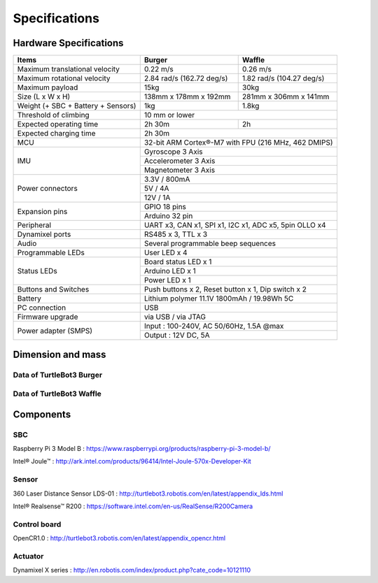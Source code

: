 .. _chapter_specifications:

Specifications
==============

.. image:: _static/hardware/turtlebot3_models.png

Hardware Specifications
-----------------------

+------------------------------------+---------------------------+---------------------------+
| Items                              | Burger                    | Waffle                    |
+====================================+===========================+===========================+
| Maximum translational velocity     | 0.22 m/s                  | 0.26 m/s                  |
+------------------------------------+---------------------------+---------------------------+
| Maximum rotational velocity        | 2.84 rad/s (162.72 deg/s) | 1.82 rad/s (104.27 deg/s) |
+------------------------------------+---------------------------+---------------------------+
| Maximum payload                    | 15kg                      | 30kg                      |
+------------------------------------+---------------------------+---------------------------+
| Size (L x W x H)                   | 138mm x 178mm x 192mm     | 281mm x 306mm x 141mm     |
+------------------------------------+---------------------------+---------------------------+
| Weight (+ SBC + Battery + Sensors) | 1kg                       | 1.8kg                     |
+------------------------------------+---------------------------+---------------------------+
| Threshold of climbing              | 10 mm or lower                                        |
+------------------------------------+---------------------------+---------------------------+
| Expected operating time            | 2h 30m                    | 2h                        |
+------------------------------------+---------------------------+---------------------------+
| Expected charging time             | 2h 30m                                                |
+------------------------------------+-------------------------------------------------------+
| MCU                                | 32-bit ARM Cortex®-M7 with FPU (216 MHz, 462 DMIPS)   |
+------------------------------------+-------------------------------------------------------+
|                                    | Gyroscope 3 Axis                                      |
+                                    +-------------------------------------------------------+
| IMU                                | Accelerometer 3 Axis                                  |
+                                    +-------------------------------------------------------+
|                                    | Magnetometer 3 Axis                                   |
+------------------------------------+-------------------------------------------------------+
|                                    | 3.3V / 800mA                                          |
+                                    +-------------------------------------------------------+
| Power connectors                   | 5V / 4A                                               |
+                                    +-------------------------------------------------------+
|                                    | 12V / 1A                                              |
+------------------------------------+-------------------------------------------------------+
| Expansion pins                     | GPIO 18 pins                                          |
+                                    +-------------------------------------------------------+
|                                    | Arduino 32 pin                                        |
+------------------------------------+-------------------------------------------------------+
| Peripheral                         | UART x3, CAN x1, SPI x1, I2C x1, ADC x5, 5pin OLLO x4 |
+------------------------------------+-------------------------------------------------------+
| Dynamixel ports                    | RS485 x 3, TTL x 3                                    |
+------------------------------------+-------------------------------------------------------+
| Audio                              | Several programmable beep sequences                   |
+------------------------------------+-------------------------------------------------------+
| Programmable LEDs                  | User LED x 4                                          |
+------------------------------------+-------------------------------------------------------+
|                                    | Board status LED x 1                                  |
+                                    +-------------------------------------------------------+
| Status LEDs                        | Arduino LED x 1                                       |
+                                    +-------------------------------------------------------+
|                                    | Power LED x 1                                         |
+------------------------------------+-------------------------------------------------------+
| Buttons and Switches               | Push buttons x 2, Reset button x 1, Dip switch x 2    |
+------------------------------------+-------------------------------------------------------+
| Battery                            | Lithium polymer 11.1V 1800mAh / 19.98Wh 5C            |
+------------------------------------+-------------------------------------------------------+
| PC connection                      | USB                                                   |
+------------------------------------+-------------------------------------------------------+
| Firmware upgrade                   | via USB / via JTAG                                    |
+------------------------------------+-------------------------------------------------------+
|                                    | Input : 100-240V, AC 50/60Hz, 1.5A @max               |
+ Power adapter (SMPS)               +-------------------------------------------------------+
|                                    | Output : 12V DC, 5A                                   |
+------------------------------------+---------------------------+---------------------------+

Dimension and mass
------------------

Data of TurtleBot3 Burger
~~~~~~~~~~~~~~~~~~~~~~~~~

.. image:: _static/hardware/turtlebot3_dimension1.png
   :width: 600px

Data of TurtleBot3 Waffle
~~~~~~~~~~~~~~~~~~~~~~~~~

.. image:: _static/hardware/turtlebot3_dimension2.png
   :width: 600px

Components
----------

SBC
~~~

Raspberry Pi 3 Model B : https://www.raspberrypi.org/products/raspberry-pi-3-model-b/

Intel® Joule™ : http://ark.intel.com/products/96414/Intel-Joule-570x-Developer-Kit

Sensor
~~~~~~

360 Laser Distance Sensor LDS-01 : http://turtlebot3.robotis.com/en/latest/appendix_lds.html

Intel® Realsense™ R200 : https://software.intel.com/en-us/RealSense/R200Camera

Control board
~~~~~~~~~~~~~

OpenCR1.0 : http://turtlebot3.robotis.com/en/latest/appendix_opencr.html

Actuator
~~~~~~~~

Dynamixel X series : http://en.robotis.com/index/product.php?cate_code=10121110
